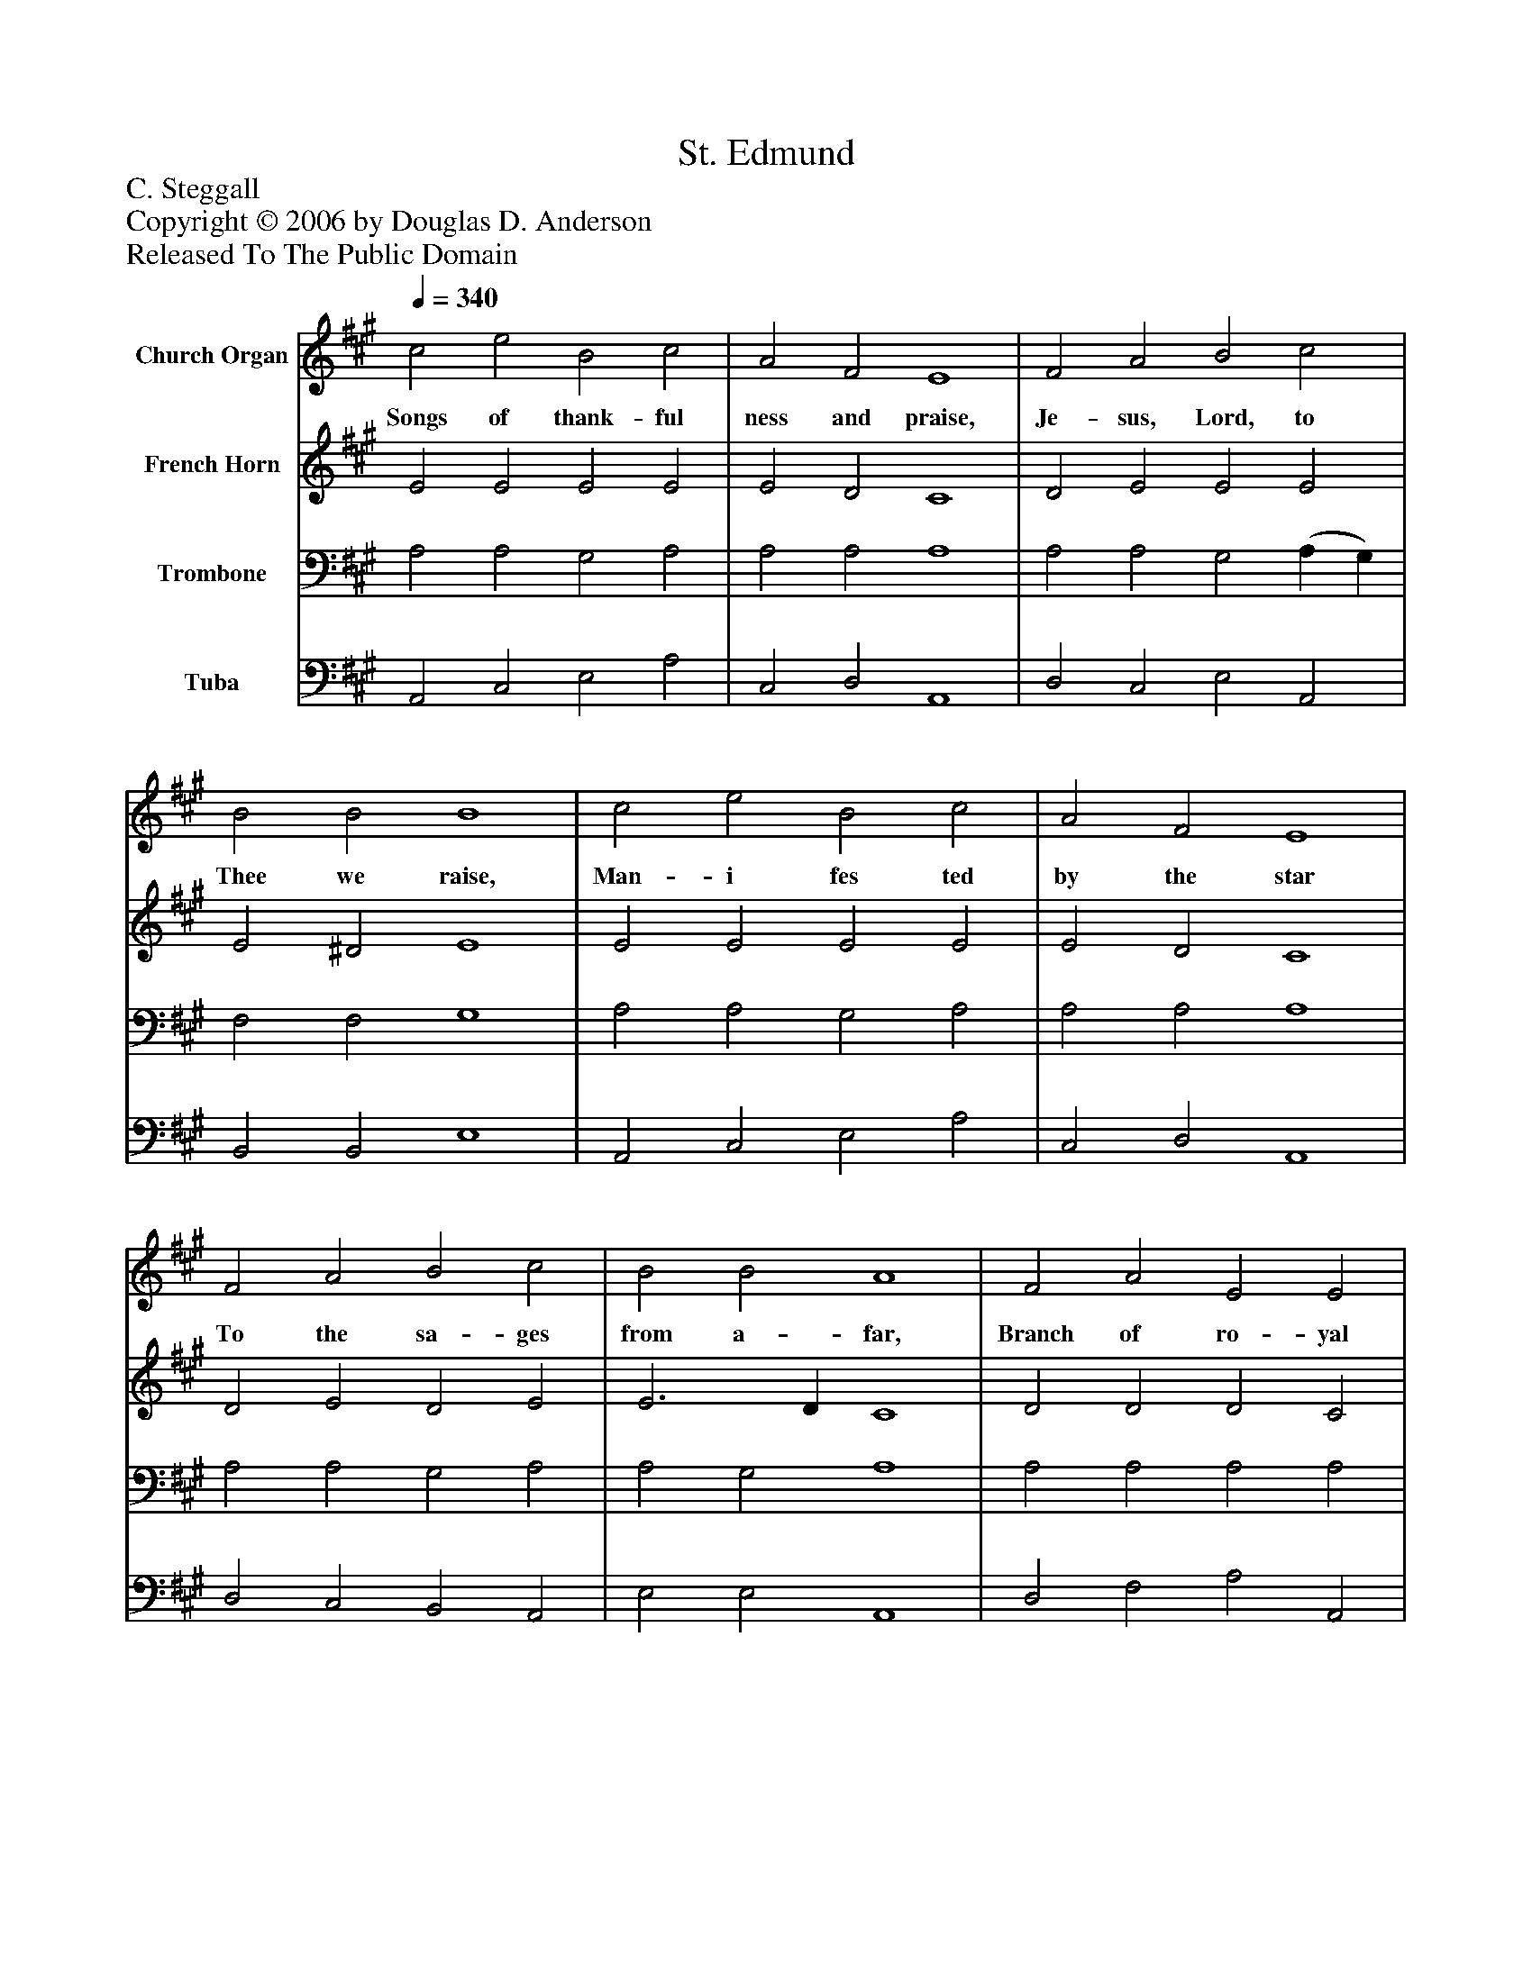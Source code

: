 %%abc-creator mxml2abc 1.4
%%abc-version 2.0
%%continueall true
%%titletrim true
%%titleformat A-1 T C1, Z-1, S-1
X: 0
T: St. Edmund
Z: C. Steggall
Z: Copyright © 2006 by Douglas D. Anderson
Z: Released To The Public Domain
L: 1/4
M: none
Q: 1/4=340
V: P1 name="Church Organ"
%%MIDI program 1 19
V: P2 name="French Horn"
%%MIDI program 2 60
V: P3 name="Trombone"
%%MIDI program 3 57
V: P4 name="Tuba"
%%MIDI program 4 58
K: A
[V: P1]  c2 e2 B2 c2 | A2 F2 E4 | F2 A2 B2 c2 | B2 B2 B4 | c2 e2 B2 c2 | A2 F2 E4 | F2 A2 B2 c2 | B2 B2 A4 | F2 A2 E2 E2 | A2 B2 c4 | c2 d2 c2 A2 | G2 G2 F4 | A3 A B2 B2 | c2 c2 d4 | B2 e2 A2 d2 | B2 B2 A4|]
w: Songs of thank- ful ness and praise, Je- sus, Lord, to Thee we raise, Man- i fes ted by the star To the sa- ges from a- far, Branch of ro- yal Da- vid's stem, In Thy birth at Beth- le hem. An- thems be to Thee ad- dressed God in man made man- i fest.
[V: P2]  E2 E2 E2 E2 | E2 D2 C4 | D2 E2 E2 E2 | E2 ^D2 E4 | E2 E2 E2 E2 | E2 D2 C4 | D2 E2 D2 E2 | E3 D C4 | D2 D2 D2 C2 | C2 F2 ^E4 | F2 F2 ^E2 F2 | F2 ^E2 F4 | F3 E D2 E2 | E2 F2 F4 | E2 E2 C2 F2 | E3 D C4|]
[V: P3]  A,2 A,2 G,2 A,2 | A,2 A,2 A,4 | A,2 A,2 G,2 (A, G,) | F,2 F,2 G,4 | A,2 A,2 G,2 A,2 | A,2 A,2 A,4 | A,2 A,2 G,2 A,2 | A,2 G,2 A,4 | A,2 A,2 A,2 A,2 | A,2 F,2 G,4 | A,2 (B, A,) G,2 (A, B,) | C3 B, A,4 | A,3 A, F,2 G,2 | A,2 A,2 B,4 | G,2 A,2 A,2 A,2 | A,2 G,2 A,4|]
[V: P4]  A,,2 C,2 E,2 A,2 | C,2 D,2 A,,4 | D,2 C,2 E,2 A,,2 | B,,2 B,,2 E,4 | A,,2 C,2 E,2 A,2 | C,2 D,2 A,,4 | D,2 C,2 B,,2 A,,2 | E,2 E,2 A,,4 | D,2 F,2 A,2 A,,2 | F,2 D,2 C,4 | F,2 B,,2 C,2 F,2 | C,2 C,2 F,4 | D,3 C, B,,2 E,2 | A,,2 F,2 B,,4 | E,2 C,2 F,2 B,,2 | E,2 E,2 A,,4|]

